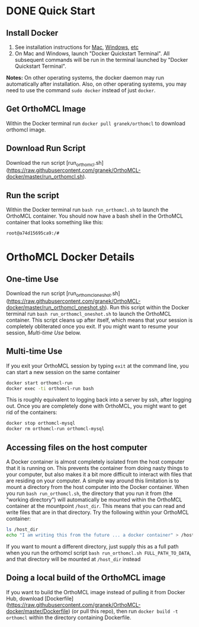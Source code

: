 * DONE Quick Start
** Install Docker
   1. See installation instructions for [[https://docs.docker.com/installation/mac/][Mac]], [[https://docs.docker.com/installation/windows/][Windows]], [[https://docs.docker.com/installation/][etc]]
   2. On Mac and Windows, launch "Docker Quickstart Terminal".  All subsequent commands will be run in the terminal launched by "Docker Quickstart Terminal".
   *Notes:* On other operating systems, the docker daemon may run automatically after installation.  Also, on other operating systems, you may need to use the command ~sudo docker~ instead of just ~docker~.
** Get OrthoMCL Image 
   Within the Docker terminal run ~docker pull granek/orthomcl~ to download orthomcl image.
** Download Run Script
   Download the run script [run_orthomcl.sh](https://raw.githubusercontent.com/granek/OrthoMCL-docker/master/run_orthomcl.sh).
** Run the script
   Within the Docker terminal run ~bash run_orthomcl.sh~ to launch the OrthoMCL container.
   You should now have a bash shell in the OrthoMCL container that looks something like this:

#+BEGIN_SRC sh
root@a74d15695ca9:/#
#+END_SRC
   
* OrthoMCL Docker Details
** One-time Use
   Download the run script [run_orthomcl_oneshot.sh](https://raw.githubusercontent.com/granek/OrthoMCL-docker/master/run_orthomcl_oneshot.sh). Run this script within the Docker terminal run ~bash run_orthomcl_oneshot.sh~ to launch the OrthoMCL container.  This script cleans up after itself, which means that your session is completely obliterated once you exit. If you might want to resume your session, [[Multi-time Use]] below.
** Multi-time Use
If you exit your OrthoMCL session by typing ~exit~ at the command line, you can start a new session on the same container
#+BEGIN_SRC sh
docker start orthomcl-run
docker exec -ti orthomcl-run bash
#+END_SRC

This is roughly equivalent to logging back into a server by ssh, after logging out.
Once you are completely done with OrthoMCL, you might want to get rid of the containers:
#+BEGIN_SRC sh
docker stop orthomcl-mysql
docker rm orthomcl-run orthomcl-mysql
#+END_SRC
** Accessing files on the host computer
A Docker container is almost completely isolated from the host computer that it is running on.  This prevents the container from doing nasty things to your computer, but also makes it a bit more difficult to interact with files that are residing on your computer.  A simple way around this limitation is to mount a directory from the host computer into the Docker container.  When you run ~bash run_orthomcl.sh~, the directory that you run it from (the "working directory") will automatically be mounted within the OrthoMCL container at the mountpoint ~/host_dir~.  This means that you can read and write files that are in that directory.  Try the following within your OrthoMCL container:
#+BEGIN_SRC sh
ls /host_dir
echo "I am writing this from the future ... a docker container" > /host_dir/test_output.txt
#+END_SRC

If you want to mount a different directory, just supply this as a full path when you run the orthomcl script ~bash run_orthomcl.sh FULL_PATH_TO_DATA~, and that directory will be mounted at ~/host_dir~ instead
** Doing a local build of the OrthoMCL image
If you want to build the OrthoMCL image instead of pulling it from Docker Hub, download [Dockerfile](https://raw.githubusercontent.com/granek/OrthoMCL-docker/master/Dockerfile) (or pull this repo), then run ~docker build -t orthomcl~ within the directory containing Dockerfile.

# To "exit" (technically this is detaching) from your orthomcl session in a way that lets you easily resume, use the escape sequence ~Ctrl-p~ + ~Ctrl-q~. This leaves the container running.  To resume your orthomcl session


# ** Run analysis from manuscript
#    Both of these commands will output the results to the current directory.  The "subset" results are named ~subset_SRR1964709_results.csv~, the "full" results are named ~SRR1964709_results.csv~.   An error such as "Are you trying to connect to a TLS-enabled daemon without TLS?", may indicate that docker has not been started.
   
#    - ~docker run -v $PWD:/root/aimhii/example_analysis/results -t granek/aimhii make run_subset~ to do a test analysis on a subset of the data
#    - ~docker run -v $PWD:/root/aimhii/example_analysis/results -t granek/aimhii make run_aimhii~ to perform the full analysis from the manuscript.
# ** Quick Start to analyze your own data: 
# Running ~aimhii~ from a Docker container requires one step in addition to what you would normally do if it was installed directly on your computer: you have to tell docker where to find the input files, and where to put the results.  This is done with the "-v" option to ~docker run~.  See the below, or the [[https://docs.docker.com/reference/commandline/cli/#run][Docker documentation]] for details on the "-v".

# The simplest way to run aimhii on your own data is:

# 1. Put all the input files in one directory, for example a directory called ~my_data~
# 2. Move into that directory with the command ~cd my_data~.
# 3. Run the following command where you substitute the names of your files for the capitalized words:
#    #+BEGIN_SRC sh
# docker run -v `pwd`:`pwd` -w `pwd` -t granek/aimhii aimhii \
# GENOME INSERT ADAPTER FASTQ1 FASTQ2 \
# --outfile results.csv --plot readplot
#    #+END_SRC

# For details about the input files to ~aimhii~, and options see [[running_aimhii.org][Running AIMHII]].

# The ~--outfile results.csv~ part of the command tells aimhii to save the results table to a file named ~results.csv~, which will be generated in the current directory (you should NOT create this file).
# The ~--plot readplot~ part of the command tells aimhii to generate a read plot for each cluster identified, named with the prefix "readplot", and saved to the current directory (you should NOT create this file).
# *** Subdirectories
# If some of the input files are in a directory within the current directory, then you only need to modify the above command by giving the relative path.  For example, if your fastq file named "reads.fastq.gz" is in the "data" subdirectory within the current directory, you will need to refer to it as ~data/reads.fastq.gz~ in the ~docker run~ command.

#    A similar command will work if the input files are in the current directory, or directories within the current directory.  For example if the FASTQ files are in a subdirectory named ~fastq_dir~
# *** aimhii help
# The following will print the "help" information for aimhii, giving details of additional commandline options.
#    #+BEGIN_SRC sh
# docker run -t granek/aimhii aimhii -h 
#    #+END_SRC
# ** Advanced: Access shell in AIMHII docker container
# You can use the following command to start a shell within the aimhii container.
#    #+BEGIN_SRC sh
#    docker run -i -t granek/aimhii /bin/bash
#    #+END_SRC
# # ** aimhii call structure					   :noexport:
